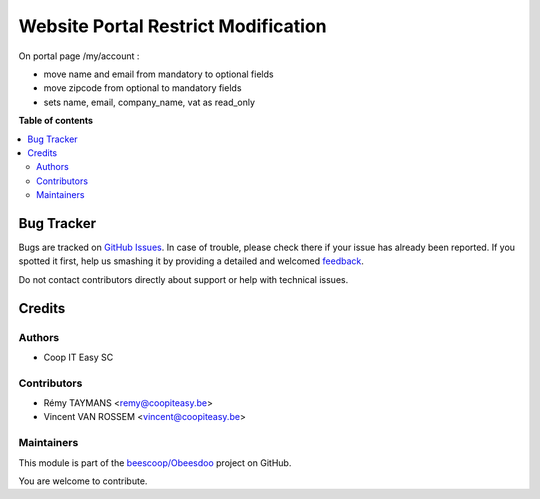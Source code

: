 ====================================
Website Portal Restrict Modification
====================================

.. !!!!!!!!!!!!!!!!!!!!!!!!!!!!!!!!!!!!!!!!!!!!!!!!!!!!
   !! This file is generated by oca-gen-addon-readme !!
   !! changes will be overwritten.                   !!
   !!!!!!!!!!!!!!!!!!!!!!!!!!!!!!!!!!!!!!!!!!!!!!!!!!!!

.. |badge1| image:: https://img.shields.io/badge/maturity-Beta-yellow.png
    :target: https://odoo-community.org/page/development-status
    :alt: Beta
.. |badge2| image:: https://img.shields.io/badge/licence-AGPL--3-blue.png
    :target: http://www.gnu.org/licenses/agpl-3.0-standalone.html
    :alt: License: AGPL-3
.. |badge3| image:: https://img.shields.io/badge/github-beescoop%2FObeesdoo-lightgray.png?logo=github
    :target: https://github.com/beescoop/Obeesdoo/tree/12.0/website_portal_restrict_modification
    :alt: beescoop/Obeesdoo

|badge1| |badge2| |badge3| 

On portal page /my/account :

* move name and email from mandatory to optional fields
* move zipcode from optional to mandatory fields
* sets name, email, company_name, vat as read_only

**Table of contents**

.. contents::
   :local:

Bug Tracker
===========

Bugs are tracked on `GitHub Issues <https://github.com/beescoop/Obeesdoo/issues>`_.
In case of trouble, please check there if your issue has already been reported.
If you spotted it first, help us smashing it by providing a detailed and welcomed
`feedback <https://github.com/beescoop/Obeesdoo/issues/new?body=module:%20website_portal_restrict_modification%0Aversion:%2012.0%0A%0A**Steps%20to%20reproduce**%0A-%20...%0A%0A**Current%20behavior**%0A%0A**Expected%20behavior**>`_.

Do not contact contributors directly about support or help with technical issues.

Credits
=======

Authors
~~~~~~~

* Coop IT Easy SC

Contributors
~~~~~~~~~~~~

* Rémy TAYMANS <remy@coopiteasy.be>
* Vincent VAN ROSSEM <vincent@coopiteasy.be>

Maintainers
~~~~~~~~~~~

This module is part of the `beescoop/Obeesdoo <https://github.com/beescoop/Obeesdoo/tree/12.0/website_portal_restrict_modification>`_ project on GitHub.

You are welcome to contribute.

